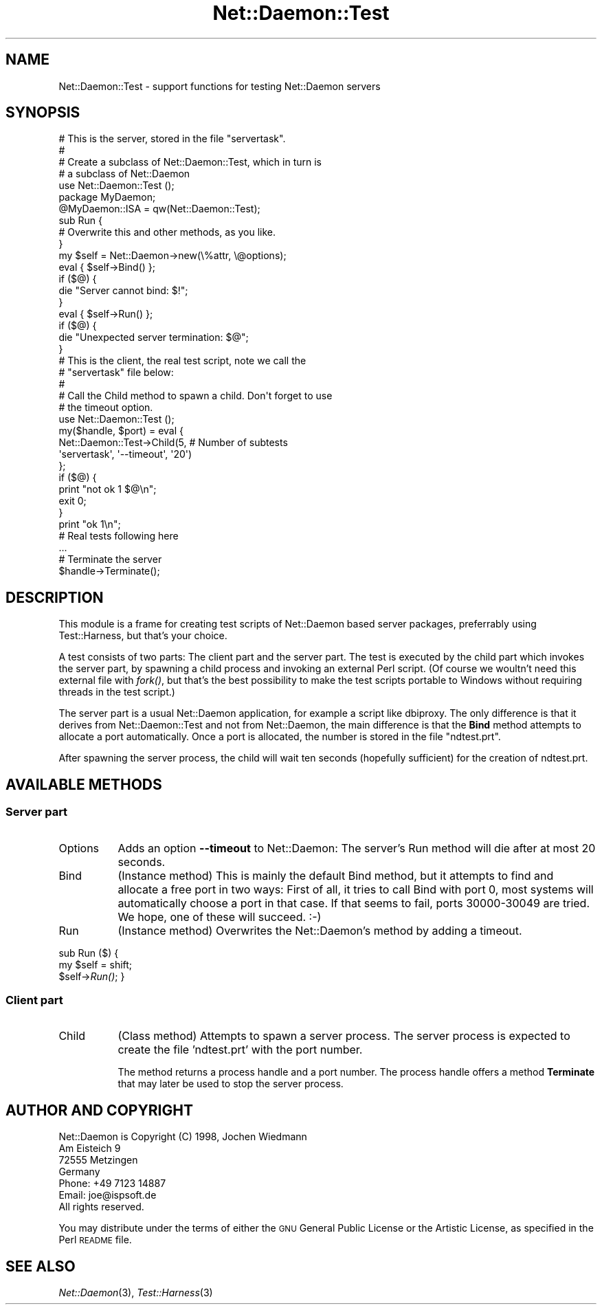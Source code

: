 .\" Automatically generated by Pod::Man 2.23 (Pod::Simple 3.14)
.\"
.\" Standard preamble:
.\" ========================================================================
.de Sp \" Vertical space (when we can't use .PP)
.if t .sp .5v
.if n .sp
..
.de Vb \" Begin verbatim text
.ft CW
.nf
.ne \\$1
..
.de Ve \" End verbatim text
.ft R
.fi
..
.\" Set up some character translations and predefined strings.  \*(-- will
.\" give an unbreakable dash, \*(PI will give pi, \*(L" will give a left
.\" double quote, and \*(R" will give a right double quote.  \*(C+ will
.\" give a nicer C++.  Capital omega is used to do unbreakable dashes and
.\" therefore won't be available.  \*(C` and \*(C' expand to `' in nroff,
.\" nothing in troff, for use with C<>.
.tr \(*W-
.ds C+ C\v'-.1v'\h'-1p'\s-2+\h'-1p'+\s0\v'.1v'\h'-1p'
.ie n \{\
.    ds -- \(*W-
.    ds PI pi
.    if (\n(.H=4u)&(1m=24u) .ds -- \(*W\h'-12u'\(*W\h'-12u'-\" diablo 10 pitch
.    if (\n(.H=4u)&(1m=20u) .ds -- \(*W\h'-12u'\(*W\h'-8u'-\"  diablo 12 pitch
.    ds L" ""
.    ds R" ""
.    ds C` ""
.    ds C' ""
'br\}
.el\{\
.    ds -- \|\(em\|
.    ds PI \(*p
.    ds L" ``
.    ds R" ''
'br\}
.\"
.\" Escape single quotes in literal strings from groff's Unicode transform.
.ie \n(.g .ds Aq \(aq
.el       .ds Aq '
.\"
.\" If the F register is turned on, we'll generate index entries on stderr for
.\" titles (.TH), headers (.SH), subsections (.SS), items (.Ip), and index
.\" entries marked with X<> in POD.  Of course, you'll have to process the
.\" output yourself in some meaningful fashion.
.ie \nF \{\
.    de IX
.    tm Index:\\$1\t\\n%\t"\\$2"
..
.    nr % 0
.    rr F
.\}
.el \{\
.    de IX
..
.\}
.\"
.\" Accent mark definitions (@(#)ms.acc 1.5 88/02/08 SMI; from UCB 4.2).
.\" Fear.  Run.  Save yourself.  No user-serviceable parts.
.    \" fudge factors for nroff and troff
.if n \{\
.    ds #H 0
.    ds #V .8m
.    ds #F .3m
.    ds #[ \f1
.    ds #] \fP
.\}
.if t \{\
.    ds #H ((1u-(\\\\n(.fu%2u))*.13m)
.    ds #V .6m
.    ds #F 0
.    ds #[ \&
.    ds #] \&
.\}
.    \" simple accents for nroff and troff
.if n \{\
.    ds ' \&
.    ds ` \&
.    ds ^ \&
.    ds , \&
.    ds ~ ~
.    ds /
.\}
.if t \{\
.    ds ' \\k:\h'-(\\n(.wu*8/10-\*(#H)'\'\h"|\\n:u"
.    ds ` \\k:\h'-(\\n(.wu*8/10-\*(#H)'\`\h'|\\n:u'
.    ds ^ \\k:\h'-(\\n(.wu*10/11-\*(#H)'^\h'|\\n:u'
.    ds , \\k:\h'-(\\n(.wu*8/10)',\h'|\\n:u'
.    ds ~ \\k:\h'-(\\n(.wu-\*(#H-.1m)'~\h'|\\n:u'
.    ds / \\k:\h'-(\\n(.wu*8/10-\*(#H)'\z\(sl\h'|\\n:u'
.\}
.    \" troff and (daisy-wheel) nroff accents
.ds : \\k:\h'-(\\n(.wu*8/10-\*(#H+.1m+\*(#F)'\v'-\*(#V'\z.\h'.2m+\*(#F'.\h'|\\n:u'\v'\*(#V'
.ds 8 \h'\*(#H'\(*b\h'-\*(#H'
.ds o \\k:\h'-(\\n(.wu+\w'\(de'u-\*(#H)/2u'\v'-.3n'\*(#[\z\(de\v'.3n'\h'|\\n:u'\*(#]
.ds d- \h'\*(#H'\(pd\h'-\w'~'u'\v'-.25m'\f2\(hy\fP\v'.25m'\h'-\*(#H'
.ds D- D\\k:\h'-\w'D'u'\v'-.11m'\z\(hy\v'.11m'\h'|\\n:u'
.ds th \*(#[\v'.3m'\s+1I\s-1\v'-.3m'\h'-(\w'I'u*2/3)'\s-1o\s+1\*(#]
.ds Th \*(#[\s+2I\s-2\h'-\w'I'u*3/5'\v'-.3m'o\v'.3m'\*(#]
.ds ae a\h'-(\w'a'u*4/10)'e
.ds Ae A\h'-(\w'A'u*4/10)'E
.    \" corrections for vroff
.if v .ds ~ \\k:\h'-(\\n(.wu*9/10-\*(#H)'\s-2\u~\d\s+2\h'|\\n:u'
.if v .ds ^ \\k:\h'-(\\n(.wu*10/11-\*(#H)'\v'-.4m'^\v'.4m'\h'|\\n:u'
.    \" for low resolution devices (crt and lpr)
.if \n(.H>23 .if \n(.V>19 \
\{\
.    ds : e
.    ds 8 ss
.    ds o a
.    ds d- d\h'-1'\(ga
.    ds D- D\h'-1'\(hy
.    ds th \o'bp'
.    ds Th \o'LP'
.    ds ae ae
.    ds Ae AE
.\}
.rm #[ #] #H #V #F C
.\" ========================================================================
.\"
.IX Title "Net::Daemon::Test 3"
.TH Net::Daemon::Test 3 "2011-03-01" "perl v5.12.3" "User Contributed Perl Documentation"
.\" For nroff, turn off justification.  Always turn off hyphenation; it makes
.\" way too many mistakes in technical documents.
.if n .ad l
.nh
.SH "NAME"
Net::Daemon::Test \- support functions for testing Net::Daemon servers
.SH "SYNOPSIS"
.IX Header "SYNOPSIS"
.Vb 7
\&    # This is the server, stored in the file "servertask".
\&    #
\&    # Create a subclass of Net::Daemon::Test, which in turn is
\&    # a subclass of Net::Daemon
\&    use Net::Daemon::Test ();
\&    package MyDaemon;
\&    @MyDaemon::ISA = qw(Net::Daemon::Test);
\&
\&    sub Run {
\&        # Overwrite this and other methods, as you like.
\&    }
\&
\&    my $self = Net::Daemon\->new(\e%attr, \e@options);
\&    eval { $self\->Bind() };
\&    if ($@) {
\&        die "Server cannot bind: $!";
\&    }
\&    eval { $self\->Run() };
\&    if ($@) {
\&        die "Unexpected server termination: $@";
\&    }
\&
\&
\&    # This is the client, the real test script, note we call the
\&    # "servertask" file below:
\&    #
\&    # Call the Child method to spawn a child. Don\*(Aqt forget to use
\&    # the timeout option.
\&    use Net::Daemon::Test ();
\&
\&    my($handle, $port) = eval {
\&        Net::Daemon::Test\->Child(5, # Number of subtests
\&                                 \*(Aqservertask\*(Aq, \*(Aq\-\-timeout\*(Aq, \*(Aq20\*(Aq)
\&    };
\&    if ($@) {
\&        print "not ok 1 $@\en";
\&        exit 0;
\&    }
\&    print "ok 1\en";
\&
\&    # Real tests following here
\&    ...
\&
\&    # Terminate the server
\&    $handle\->Terminate();
.Ve
.SH "DESCRIPTION"
.IX Header "DESCRIPTION"
This module is a frame for creating test scripts of Net::Daemon based
server packages, preferrably using Test::Harness, but that's your
choice.
.PP
A test consists of two parts: The client part and the server part.
The test is executed by the child part which invokes the server part,
by spawning a child process and invoking an external Perl script.
(Of course we woultn't need this external file with \fIfork()\fR, but that's
the best possibility to make the test scripts portable to Windows
without requiring threads in the test script.)
.PP
The server part is a usual Net::Daemon application, for example a script
like dbiproxy. The only difference is that it derives from
Net::Daemon::Test and not from Net::Daemon, the main difference is that
the \fBBind\fR method attempts to allocate a port automatically. Once a
port is allocated, the number is stored in the file \*(L"ndtest.prt\*(R".
.PP
After spawning the server process, the child will wait ten seconds
(hopefully sufficient) for the creation of ndtest.prt.
.SH "AVAILABLE METHODS"
.IX Header "AVAILABLE METHODS"
.SS "Server part"
.IX Subsection "Server part"
.IP "Options" 8
.IX Item "Options"
Adds an option \fB\-\-timeout\fR to Net::Daemon: The server's Run method
will die after at most 20 seconds.
.IP "Bind" 8
.IX Item "Bind"
(Instance method) This is mainly the default Bind method, but it attempts
to find and allocate a free port in two ways: First of all, it tries to
call Bind with port 0, most systems will automatically choose a port in
that case. If that seems to fail, ports 30000\-30049 are tried. We
hope, one of these will succeed. :\-)
.IP "Run" 8
.IX Item "Run"
(Instance method) Overwrites the Net::Daemon's method by adding a timeout.
.PP
sub Run ($) {
    my \f(CW$self\fR = shift;
    \f(CW$self\fR\->\fIRun()\fR;
}
.SS "Client part"
.IX Subsection "Client part"
.IP "Child" 8
.IX Item "Child"
(Class method) Attempts to spawn a server process. The server process is
expected to create the file 'ndtest.prt' with the port number.
.Sp
The method returns a process handle and a port number. The process handle
offers a method \fBTerminate\fR that may later be used to stop the server
process.
.SH "AUTHOR AND COPYRIGHT"
.IX Header "AUTHOR AND COPYRIGHT"
.Vb 4
\&  Net::Daemon is Copyright (C) 1998, Jochen Wiedmann
\&                                     Am Eisteich 9
\&                                     72555 Metzingen
\&                                     Germany
\&
\&                                     Phone: +49 7123 14887
\&                                     Email: joe@ispsoft.de
\&
\&  All rights reserved.
.Ve
.PP
You may distribute under the terms of either the \s-1GNU\s0 General Public
License or the Artistic License, as specified in the Perl \s-1README\s0 file.
.SH "SEE ALSO"
.IX Header "SEE ALSO"
\&\fINet::Daemon\fR\|(3), \fITest::Harness\fR\|(3)
